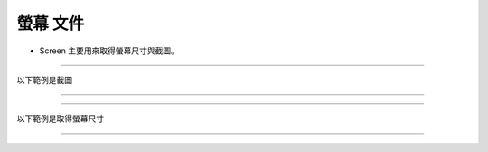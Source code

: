 螢幕 文件
----

* Screen 主要用來取得螢幕尺寸與截圖。

----

以下範例是截圖

----

.. code-block:: python
    from je_auto_control import screenshot

    screenshot()

----

以下範例是取得螢幕尺寸

----

.. code-block:: python
    from je_auto_control import size

    print(size())